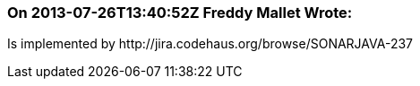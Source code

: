 === On 2013-07-26T13:40:52Z Freddy Mallet Wrote:
Is implemented by \http://jira.codehaus.org/browse/SONARJAVA-237

